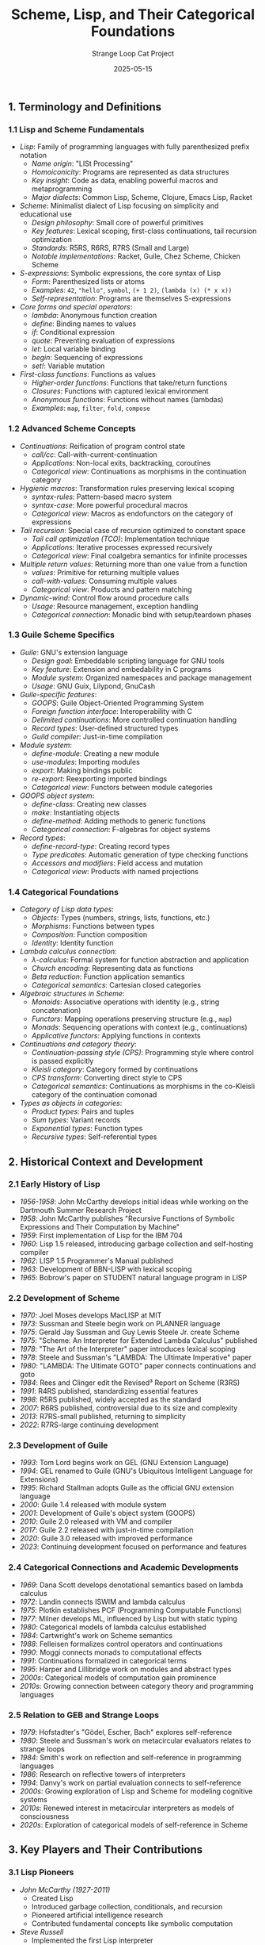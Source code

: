 #+TITLE: Scheme, Lisp, and Their Categorical Foundations
#+AUTHOR: Strange Loop Cat Project
#+DATE: 2025-05-15
#+PROPERTY: header-args:scheme :noweb yes :results output :exports both
#+PROPERTY: header-args:mermaid :noweb yes :file ./images/diagrams/scheme-lisp-guide.png
#+STARTUP: showall


** 1. Terminology and Definitions

*** 1.1 Lisp and Scheme Fundamentals

- /Lisp/: Family of programming languages with fully parenthesized prefix notation
  - /Name origin/: "LISt Processing" 
  - /Homoiconicity/: Programs are represented as data structures
  - /Key insight/: Code as data, enabling powerful macros and metaprogramming
  - /Major dialects/: Common Lisp, Scheme, Clojure, Emacs Lisp, Racket

- /Scheme/: Minimalist dialect of Lisp focusing on simplicity and educational use
  - /Design philosophy/: Small core of powerful primitives
  - /Key features/: Lexical scoping, first-class continuations, tail recursion optimization
  - /Standards/: R5RS, R6RS, R7RS (Small and Large)
  - /Notable implementations/: Racket, Guile, Chez Scheme, Chicken Scheme

- /S-expressions/: Symbolic expressions, the core syntax of Lisp
  - /Form/: Parenthesized lists or atoms
  - /Examples/: =42=, ="hello"=, =symbol=, =(+ 1 2)=, =(lambda (x) (* x x))=
  - /Self-representation/: Programs are themselves S-expressions

- /Core forms and special operators/:
  - /lambda/: Anonymous function creation
  - /define/: Binding names to values
  - /if/: Conditional expression
  - /quote/: Preventing evaluation of expressions
  - /let/: Local variable binding
  - /begin/: Sequencing of expressions
  - /set!/: Variable mutation

- /First-class functions/: Functions as values
  - /Higher-order functions/: Functions that take/return functions
  - /Closures/: Functions with captured lexical environment
  - /Anonymous functions/: Functions without names (lambdas)
  - /Examples/: =map=, =filter=, =fold=, =compose=

*** 1.2 Advanced Scheme Concepts

- /Continuations/: Reification of program control state
  - /call/cc/: Call-with-current-continuation
  - /Applications/: Non-local exits, backtracking, coroutines
  - /Categorical view/: Continuations as morphisms in the continuation category

- /Hygienic macros/: Transformation rules preserving lexical scoping
  - /syntax-rules/: Pattern-based macro system
  - /syntax-case/: More powerful procedural macros
  - /Categorical view/: Macros as endofunctors on the category of expressions

- /Tail recursion/: Special case of recursion optimized to constant space
  - /Tail call optimization (TCO)/: Implementation technique
  - /Applications/: Iterative processes expressed recursively
  - /Categorical view/: Final coalgebra semantics for infinite processes

- /Multiple return values/: Returning more than one value from a function
  - /values/: Primitive for returning multiple values
  - /call-with-values/: Consuming multiple values
  - /Categorical view/: Products and pattern matching

- /Dynamic-wind/: Control flow around procedure calls
  - /Usage/: Resource management, exception handling
  - /Categorical connection/: Monadic bind with setup/teardown phases

*** 1.3 Guile Scheme Specifics

- /Guile/: GNU's extension language
  - /Design goal/: Embeddable scripting language for GNU tools
  - /Key feature/: Extension and embedability in C programs
  - /Module system/: Organized namespaces and package management
  - /Usage/: GNU Guix, Lilypond, GnuCash

- /Guile-specific features/:
  - /GOOPS/: Guile Object-Oriented Programming System
  - /Foreign function interface/: Interoperability with C
  - /Delimited continuations/: More controlled continuation handling
  - /Record types/: User-defined structured types
  - /Guild compiler/: Just-in-time compilation

- /Module system/:
  - /define-module/: Creating a new module
  - /use-modules/: Importing modules
  - /export/: Making bindings public
  - /re-export/: Reexporting imported bindings
  - /Categorical view/: Functors between module categories

- /GOOPS object system/:
  - /define-class/: Creating new classes
  - /make/: Instantiating objects
  - /define-method/: Adding methods to generic functions
  - /Categorical connection/: F-algebras for object systems

- /Record types/:
  - /define-record-type/: Creating record types
  - /Type predicates/: Automatic generation of type checking functions
  - /Accessors and modifiers/: Field access and mutation
  - /Categorical view/: Products with named projections

*** 1.4 Categorical Foundations

- /Category of Lisp data types/:
  - /Objects/: Types (numbers, strings, lists, functions, etc.)
  - /Morphisms/: Functions between types
  - /Composition/: Function composition
  - /Identity/: Identity function

- /Lambda calculus connection/:
  - /λ-calculus/: Formal system for function abstraction and application
  - /Church encoding/: Representing data as functions
  - /Beta reduction/: Function application semantics
  - /Categorical semantics/: Cartesian closed categories

- /Algebraic structures in Scheme/:
  - /Monoids/: Associative operations with identity (e.g., string concatenation)
  - /Functors/: Mapping operations preserving structure (e.g., =map=)
  - /Monads/: Sequencing operations with context (e.g., continuations)
  - /Applicative functors/: Applying functions in contexts

- /Continuations and category theory/:
  - /Continuation-passing style (CPS)/: Programming style where control is passed explicitly
  - /Kleisli category/: Category formed by continuations
  - /CPS transform/: Converting direct style to CPS
  - /Categorical semantics/: Continuations as morphisms in the co-Kleisli category of the continuation comonad

- /Types as objects in categories/:
  - /Product types/: Pairs and tuples
  - /Sum types/: Variant records
  - /Exponential types/: Function types
  - /Recursive types/: Self-referential types

** 2. Historical Context and Development

*** 2.1 Early History of Lisp

- /1956-1958/: John McCarthy develops initial ideas while working on the Dartmouth Summer Research Project
- /1958/: John McCarthy publishes "Recursive Functions of Symbolic Expressions and Their Computation by Machine"
- /1959/: First implementation of Lisp for the IBM 704
- /1960/: Lisp 1.5 released, introducing garbage collection and self-hosting compiler
- /1962/: LISP 1.5 Programmer's Manual published
- /1963/: Development of BBN-LISP with lexical scoping
- /1965/: Bobrow's paper on STUDENT natural language program in LISP

*** 2.2 Development of Scheme

- /1970/: Joel Moses develops MacLISP at MIT
- /1973/: Sussman and Steele begin work on PLANNER language
- /1975/: Gerald Jay Sussman and Guy Lewis Steele Jr. create Scheme
- /1975/: "Scheme: An Interpreter for Extended Lambda Calculus" published
- /1978/: "The Art of the Interpreter" paper introduces lexical scoping
- /1978/: Steele and Sussman's "LAMBDA: The Ultimate Imperative" paper
- /1980/: "LAMBDA: The Ultimate GOTO" paper connects continuations and goto
- /1984/: Rees and Clinger edit the Revised³ Report on Scheme (R3RS)
- /1991/: R4RS published, standardizing essential features
- /1998/: R5RS published, widely accepted as the standard
- /2007/: R6RS published, controversial due to its size and complexity
- /2013/: R7RS-small published, returning to simplicity
- /2022/: R7RS-large continuing development

*** 2.3 Development of Guile

- /1993/: Tom Lord begins work on GEL (GNU Extension Language)
- /1994/: GEL renamed to Guile (GNU's Ubiquitous Intelligent Language for Extensions)
- /1995/: Richard Stallman adopts Guile as the official GNU extension language
- /2000/: Guile 1.4 released with module system
- /2001/: Development of Guile's object system (GOOPS)
- /2010/: Guile 2.0 released with VM and compiler
- /2017/: Guile 2.2 released with just-in-time compilation
- /2020/: Guile 3.0 released with improved performance
- /2023/: Continuing development focused on performance and features

*** 2.4 Categorical Connections and Academic Developments

- /1969/: Dana Scott develops denotational semantics based on lambda calculus
- /1972/: Landin connects ISWIM and lambda calculus
- /1975/: Plotkin establishes PCF (Programming Computable Functions)
- /1977/: Milner develops ML, influenced by Lisp but with static typing
- /1980/: Categorical models of lambda calculus established
- /1984/: Cartwright's work on Scheme semantics
- /1988/: Felleisen formalizes control operators and continuations
- /1990/: Moggi connects monads to computational effects
- /1991/: Continuations formalized in categorical terms
- /1995/: Harper and Lillibridge work on modules and abstract types
- /2000s/: Categorical models of computation gain prominence
- /2010s/: Growing connection between category theory and programming languages

*** 2.5 Relation to GEB and Strange Loops

- /1979/: Hofstadter's "Gödel, Escher, Bach" explores self-reference
- /1980/: Steele and Sussman's work on metacircular evaluators relates to strange loops
- /1984/: Smith's work on reflection and self-reference in programming languages
- /1986/: Research on reflective towers of interpreters
- /1994/: Danvy's work on partial evaluation connects to self-reference
- /2000s/: Growing exploration of Lisp and Scheme for modeling cognitive systems
- /2010s/: Renewed interest in metacircular interpreters as models of consciousness
- /2020s/: Exploration of categorical models of self-reference in Scheme

** 3. Key Players and Their Contributions

*** 3.1 Lisp Pioneers

- /John McCarthy (1927-2011)/
  - Created Lisp
  - Introduced garbage collection, conditionals, and recursion
  - Pioneered artificial intelligence research
  - Contributed fundamental concepts like symbolic computation

- /Steve Russell/
  - Implemented the first Lisp interpreter
  - Discovered that McCarthy's theoretical eval function could be implemented
  - Created the first self-hosting Lisp system

- /Timothy P. Hart/
  - Developed the Lisp macro system
  - Extended Lisp's metaprogramming capabilities
  - Contributed to early Lisp implementations

- /Paul Graham/
  - Developed Viaweb (later Yahoo! Store) in Lisp
  - Wrote influential essays about Lisp
  - Created Arc language as a modern Lisp dialect
  - Promoted Lisp philosophy in "Hackers & Painters"

*** 3.2 Scheme Creators and Contributors

- /Gerald Jay Sussman/
  - Co-created Scheme with Guy Steele
  - Developed educational approaches using Scheme
  - Co-authored "Structure and Interpretation of Computer Programs"
  - Researched computational models of scientific discovery

- /Guy L. Steele Jr./
  - Co-created Scheme with Gerald Sussman
  - Contributed to Common Lisp standardization
  - Developed compilation techniques for functional languages
  - Later worked on Java and Fortress language designs

- /Kent Dybvig/
  - Created Chez Scheme, a high-performance Scheme implementation
  - Advanced implementation techniques for Scheme
  - Authored "The Scheme Programming Language"
  - Pioneered optimizations for functional languages

- /William Clinger/
  - Formalized Scheme semantics
  - Editor of R4RS and contributor to other Scheme standards
  - Developed efficient garbage collection algorithms
  - Advanced understanding of continuations

*** 3.3 Guile Developers and Contributors

- /Tom Lord/
  - Created initial version of Guile
  - Established Guile as an extension language
  - Contributed to GNU project's software infrastructure

- /Marius Vollmer/
  - Longtime Guile maintainer
  - Implemented key features including GOOPS
  - Shaped Guile's development direction

- /Andy Wingo/
  - Led development of Guile 2.0 and later versions
  - Implemented the VM and JIT compiler
  - Improved performance and modernized the implementation
  - Bridges Guile with modern language implementation techniques

- /Ludovic Courtès/
  - Contributor to Guile
  - Creator of GNU Guix (package manager built on Guile)
  - Advanced practical applications of functional programming

*** 3.4 Category Theory Connections

- /Dana Scott/
  - Developed denotational semantics
  - Created mathematical models of computation
  - Connected lambda calculus to topology
  - Established foundation for programming language semantics

- /Gordon Plotkin/
  - Advanced operational semantics
  - Formalized relationship between operational and denotational semantics
  - Contributed to understanding of PCF (Programming Computable Functions)

- /Matthias Felleisen/
  - Formalized control operators
  - Connected continuations to categorical concepts
  - Influenced educational approaches to programming languages
  - Developed PLT Scheme (now Racket)

- /Eugenio Moggi/
  - Connected monads to computational effects
  - Developed categorical semantics for computation
  - Influenced functional programming language design
  - Established theoretical foundation for effectful computation

** 4. Essential Papers and Reading

*** 4.1 Foundational Lisp and Scheme Papers

1. /"Recursive Functions of Symbolic Expressions and Their Computation by Machine, Part I"/ (1960)
   - /Author/: John McCarthy
   - /Significance/: Original paper introducing Lisp
   - /Key content/: S-expressions, eval, apply, garbage collection

2. /"LISP 1.5 Programmer's Manual"/ (1962)
   - /Authors/: McCarthy, Abrahams, Edwards, Hart, Levin
   - /Significance/: First comprehensive Lisp documentation
   - /Key content/: Detailed description of early Lisp

3. /"Scheme: An Interpreter for Extended Lambda Calculus"/ (1975)
   - /Authors/: Sussman and Steele
   - /Significance/: Introduction of Scheme
   - /Key content/: Lexical scoping, first-class procedures, actor model

4. /"Debunking the 'Expensive Procedure Call' Myth, or Procedure Call Implementations Considered Harmful, or LAMBDA: The Ultimate GOTO"/ (1977)
   - /Authors/: Steele
   - /Significance/: Demonstrated efficiency of procedure calls
   - /Key content/: Tail recursion, compilation techniques, continuations

*** 4.2 Advanced Scheme Concepts

1. /"RABBIT: A Compiler for SCHEME"/ (1978)
   - /Author/: Steele
   - /Significance/: Early work on compiling Scheme
   - /Key content/: Compilation techniques, CPS transformation

2. /"Definitional Interpreters for Higher-Order Programming Languages"/ (1972)
   - /Author/: Reynolds
   - /Significance/: Introduced continuation-passing style
   - /Key content/: Interpreters, continuations, higher-order functions

3. /"Abstracting Control"/ (1990)
   - /Authors/: Felleisen, Friedman, Duba, and Merrill
   - /Significance/: Formalized control operators
   - /Key content/: Continuations, exceptions, algebraic properties

4. /"An Efficient Implementation of SELF, a Dynamically-Typed Object-Oriented Language Based on Prototypes"/ (1989)
   - /Authors/: Chambers, Ungar, and Lee
   - /Significance/: Influenced object systems in dynamic languages
   - /Key content/: Implementation techniques for OOP in dynamic languages

*** 4.3 Guile and Implementation Papers

1. /"Guile: Project and Vision"/ (1995)
   - /Authors/: Lord and GNU Project
   - /Significance/: Initial presentation of Guile
   - /Key content/: Extension language, embedding, GNU project integration

2. /"Guile and Scheme as a C Scripting Language"/ (2009)
   - /Author/: Andy Wingo
   - /Significance/: Modern approach to Guile
   - /Key content/: Foreign function interface, performance considerations

3. /"A Nanopass Framework for Compiler Education"/ (2010)
   - /Authors/: Sarkar, Waddell, and Dybvig
   - /Significance/: Influenced modern compiler design in Scheme
   - /Key content/: Compiler passes, intermediate representations

4. /"Fixing Letrec: A Faithful Yet Efficient Implementation of Scheme's Recursive Binding Construct"/ (2007)
   - /Authors/: Waddell, Sarkar, and Dybvig
   - /Significance/: Addressed challenges in implementing recursion
   - /Key content/: Mutual recursion, binding constructs, implementation techniques

*** 4.4 Categorical Connections

1. /"Notions of Computation and Monads"/ (1991)
   - /Author/: Eugenio Moggi
   - /Significance/: Connected monads to computational effects
   - /Key content/: Monadic semantics, effects, categorical models

2. /"Compiling with Continuations"/ (1992)
   - /Author/: Andrew Appel
   - /Significance/: Advanced usage of continuations in compilers
   - /Key content/: CPS, optimization, implementation techniques

3. /"The Next 700 Programming Languages"/ (1966)
   - /Author/: Peter Landin
   - /Significance/: Early influence on functional programming
   - /Key content/: ISWIM, lambda calculus, theoretical foundations

4. /"Categories for the Working Mathematician"/ (1971)
   - /Author/: Saunders Mac Lane
   - /Significance/: Standard reference for category theory
   - /Key content/: Formal category theory, functors, natural transformations

*** 4.5 Books and Comprehensive References

1. /"Structure and Interpretation of Computer Programs"/ (1985)
   - /Authors/: Abelson and Sussman
   - /Significance/: Seminal computer science textbook using Scheme
   - /Key content/: Programming concepts, interpreters, metalinguistic abstraction

2. /"The Scheme Programming Language"/ (1996, 4th ed. 2009)
   - /Author/: Kent Dybvig
   - /Significance/: Comprehensive Scheme reference
   - /Key content/: Detailed explanation of Scheme features and idioms

3. /"Essentials of Programming Languages"/ (1991, 3rd ed. 2008)
   - /Authors/: Friedman and Wand
   - /Significance/: Teaching language concepts through interpreters
   - /Key content/: Interpreters, type systems, control mechanisms

4. /"Lisp in Small Pieces"/ (1994, English trans. 1996)
   - /Author/: Christian Queinnec
   - /Significance/: Deep dive into Lisp/Scheme implementation
   - /Key content/: Interpreters, compilers, continuations, macros

5. /"Guile Reference Manual"/
   - /Authors/: GNU Project contributors
   - /Significance/: Authoritative reference for Guile
   - /Key content/: Comprehensive documentation of Guile features

*** 4.6 GEB and Strange Loop Related

1. /"Gödel, Escher, Bach: An Eternal Golden Braid"/ (1979)
   - /Author/: Douglas Hofstadter
   - /Significance/: Explored self-reference and strange loops
   - /Key content/: Formal systems, recursion, self-reference

2. /"Metacircular Semantics for Common Lisp Special Forms"/ (1988)
   - /Authors/: Baker
   - /Significance/: Connected self-interpretation to formal semantics
   - /Key content/: Metacircular evaluation, reflection, semantics

3. /"Reflective Towers and Interpretations of LISP"/ (1997)
   - /Author/: Various
   - /Significance/: Explored multi-level interpreters and reflection
   - /Key content/: Self-interpreters, reflective towers, meta-level architecture

4. /"CONS Should Not Evaluate Its Arguments"/ (1978)
   - /Author/: Guy Steele
   - /Significance/: Historical discussion on evaluation strategies
   - /Key content/: Eager vs. lazy evaluation, language design choices

** 5. Practical Applications and Examples

*** 5.1 Basic Scheme Programming

- /Core syntax and evaluation/:
  #+begin_src scheme :tangle ../src/generated/scheme-lisp.scm :mkdirp yes :noweb yes :results output :exports both 
  ;; Define a variable
  (define x 42)
  
  ;; Define a function
  (define (square x)
    (* x x))
  
  ;; Lambda expression
  (define cube
    (lambda (x)
      (* x x x)))
  
  ;; Conditionals
  (define (factorial n)
    (if (= n 0)
        1
        (* n (factorial (- n 1)))))
  
  ;; Let expressions
  (define (hypotenuse a b)
    (let ((a-squared (square a))
          (b-squared (square b)))
      (sqrt (+ a-squared b-squared))))
  #+end_src

- /List processing/:
  #+begin_src scheme :tangle ../src/generated/scheme-lisp.scm :mkdirp yes :noweb yes :results output :exports both 
  ;; List operations
  (define numbers '(1 2 3 4 5))
  
  (define (sum lst)
    (if (null? lst)
        0
        (+ (car lst) (sum (cdr lst)))))
  
  ;; Higher-order functions
  (define (map f lst)
    (if (null? lst)
        '()
        (cons (f (car lst))
              (map f (cdr lst)))))
  
  (define squares
    (map square numbers))
  
  ;; List comprehension with filter
  (define (filter pred lst)
    (cond ((null? lst) '())
          ((pred (car lst))
           (cons (car lst) (filter pred (cdr lst))))
          (else (filter pred (cdr lst)))))
  
  (define evens
    (filter even? numbers))
  #+end_src

- /Recursion and tail recursion/:
  #+begin_src scheme :tangle ../src/generated/scheme-lisp.scm :mkdirp yes :noweb yes :results output :exports both 
  ;; Standard recursion
  (define (length lst)
    (if (null? lst)
        0
        (+ 1 (length (cdr lst)))))
  
  ;; Tail recursive version
  (define (length-tail lst)
    (define (iter lst acc)
      (if (null? lst)
          acc
          (iter (cdr lst) (+ acc 1))))
    (iter lst 0))
  
  ;; Mutual recursion
  (define (even? n)
    (if (= n 0)
        #t
        (odd? (- n 1))))
  
  (define (odd? n)
    (if (= n 0)
        #f
        (even? (- n 1))))
  #+end_src

*** 5.2 Advanced Scheme Features

- /Continuations/:
  #+begin_src scheme :tangle ../src/generated/scheme-lisp.scm :mkdirp yes :noweb yes :results output :exports both 
  ;; Simple non-local exit
  (define (find-first pred lst)
    (call/cc
     (lambda (return)
       (for-each (lambda (x)
                   (if (pred x)
                       (return x)))
                 lst)
       #f)))
  
  ;; Implementing generators
  (define (make-generator lst)
    (let ((next-continuation #f))
      (define (next)
        (call/cc
         (lambda (cc)
           (set! next-continuation cc)
           (if next-continuation
               (next-continuation #f)
               'done))))
      
      (define (generator)
        (call/cc
         (lambda (cc)
           (set! next-continuation cc)
           (let loop ((remaining lst))
             (if (null? remaining)
                 (begin
                   (set! next-continuation #f)
                   'done)
                 (begin
                   (call/cc
                    (lambda (cc)
                      (set! next-continuation cc)
                      (generator-return (car remaining))))
                   (loop (cdr remaining))))))))
      generator))
  #+end_src

- /Macros/:
  #+begin_src scheme :tangle ../src/generated/scheme-lisp.scm :mkdirp yes :noweb yes :results output :exports both 
  ;; Simple macro with syntax-rules
  (define-syntax when
    (syntax-rules ()
      ((when condition body ...)
       (if condition
           (begin body ...)))))
  
  ;; More complex macro
  (define-syntax for
    (syntax-rules ()
      ((for (var init pred step) body ...)
       (let loop ((var init))
         (when pred
           body ...
           (loop step))))))
  
  ;; Usage example
  (for (i 0 (< i 10) (+ i 1))
       (display i)
       (newline))
  #+end_src

- /Multiple values/:
  #+begin_src scheme :tangle ../src/generated/scheme-lisp.scm :mkdirp yes :noweb yes :results output :exports both 
  ;; Returning multiple values
  (define (divmod x y)
    (values (quotient x y)
            (remainder x y)))
  
  ;; Consuming multiple values
  (define (show-divmod x y)
    (call-with-values
        (lambda () (divmod x y))
      (lambda (q r)
        (format #t "~a divided by ~a is ~a remainder ~a\n"
                x y q r))))
  
  (show-divmod 17 5)
  #+end_src

- /Dynamic binding/:
  #+begin_src scheme :tangle ../src/generated/scheme-lisp.scm :mkdirp yes :noweb yes :results output :exports both 
  ;; Parameters for dynamic binding
  (define current-output-port
    (make-parameter (current-output-port)))
  
  ;; Using parameters
  (define (with-output-to-string thunk)
    (let ((port (open-output-string)))
      (parameterize ((current-output-port port))
        (thunk)
        (get-output-string port))))
  
  (define result
    (with-output-to-string
     (lambda ()
       (display "Hello")
       (newline)
       (display "World"))))
  #+end_src

*** 5.3 Guile-Specific Examples

- /Modules and packages/:
  #+begin_src scheme :tangle ../src/generated/scheme-lisp.scm :mkdirp yes :noweb yes :results output :exports both 
  ;; Defining a module
  (define-module (myproject utils)
    #:use-module (ice-9 format)
    #:use-module (srfi srfi-1)
    #:export (sum average))
  
  (define (sum lst)
    (fold + 0 lst))
  
  (define (average lst)
    (/ (sum lst) (length lst)))
  
  ;; Using the module
  (use-modules (myproject utils))
  
  (display (average '(1 2 3 4 5)))
  (newline)
  #+end_src

- /GOOPS object system/:
  #+begin_src scheme :tangle ../src/generated/scheme-lisp.scm :mkdirp yes :noweb yes :results output :exports both 
  ;; Using GOOPS
  (use-modules (oop goops))
  
  ;; Define a class
  (define-class <person> ()
    (name #:init-keyword #:name #:accessor person-name)
    (age #:init-keyword #:age #:accessor person-age))
  
  ;; Define a method
  (define-method (greet (p <person>))
    (format #t "Hello, my name is ~a and I am ~a years old.\n"
            (person-name p)
            (person-age p)))
  
  ;; Create an instance
  (define alice (make <person> #:name "Alice" #:age 30))
  
  ;; Call the method
  (greet alice)
  #+end_src

- /Record types/:
  #+begin_src scheme :tangle ../src/generated/scheme-lisp.scm :mkdirp yes :noweb yes :results output :exports both 
  ;; Define a record type
  (define-record-type <point>
    (make-point x y)
    point?
    (x point-x point-x-set!)
    (y point-y point-y-set!))
  
  ;; Methods for points
  (define (point-distance p1 p2)
    (sqrt (+ (square (- (point-x p2) (point-x p1)))
             (square (- (point-y p2) (point-y p1))))))
  
  ;; Create instances
  (define origin (make-point 0 0))
  (define p (make-point 3 4))
  
  ;; Use them
  (display (point-distance origin p))
  (newline)
  #+end_src

- /Foreign function interface/:
  #+begin_src scheme :tangle ../src/generated/scheme-lisp.scm :mkdirp yes :noweb yes :results output :exports both 
  ;; Using C functions from Scheme
  (use-modules (system foreign))
  
  ;; Load a shared library
  (define libc (dynamic-link "libc"))
  
  ;; Get a function
  (define strlen
    (pointer->procedure int
                        (dynamic-func "strlen" libc)
                        (list '*)))
  
  ;; Use the function
  (define (string-length-c str)
    (strlen (string->pointer str)))
  
  (display (string-length-c "hello"))
  (newline)
  #+end_src

*** 5.4 Categorical Concepts in Scheme

- /Functors implementation/:
  #+begin_src scheme :tangle ../src/generated/scheme-lisp.scm :mkdirp yes :noweb yes :results output :exports both 
  ;; Maybe functor
  (define-record-type <maybe>
    (make-maybe value)
    maybe?
    (value maybe-value))
  
  (define nothing 'nothing)
  
  (define (just value)
    (make-maybe value))
  
  (define (maybe-map f m)
    (if (eq? m nothing)
        nothing
        (just (f (maybe-value m)))))
  
  ;; List functor
  (define (list-map f lst)
    (map f lst))
  
  ;; Functor laws
  (define (test-functor-laws functor-map value)
    (let ((id (lambda (x) x))
          (f (lambda (x) (+ x 1)))
          (g (lambda (x) (* x 2))))
      ;; Identity law: map id = id
      (equal? (functor-map id value) value)
      ;; Composition law: map (g . f) = (map g) . (map f)
      (equal? (functor-map (lambda (x) (g (f x))) value)
              (functor-map g (functor-map f value)))))
  #+end_src

- /Monads in Scheme/:
  #+begin_src scheme :tangle ../src/generated/scheme-lisp.scm :mkdirp yes :noweb yes :results output :exports both 
  ;; Maybe monad
  (define (maybe-return x)
    (just x))
  
  (define (maybe-bind m f)
    (if (eq? m nothing)
        nothing
        (f (maybe-value m))))
  
  ;; List monad
  (define (list-return x)
    (list x))
  
  (define (list-bind lst f)
    (apply append (map f lst)))
  
  ;; State monad
  (define (make-state-monad state-type)
    (let ()
      (define (return x)
        (lambda (s) (cons x s)))
      
      (define (bind m f)
        (lambda (s)
          (let* ((result (m s))
                 (value (car result))
                 (new-state (cdr result)))
            ((f value) new-state))))
      
      (define (get)
        (lambda (s) (cons s s)))
      
      (define (put new-state)
        (lambda (s) (cons (if #f #f) new-state)))
      
      (define (run-state m initial-state)
        (m initial-state))
      
      (define (evaluate m initial-state)
        (car (run-state m initial-state)))
      
      (define (execute m initial-state)
        (cdr (run-state m initial-state)))
      
      (list return bind get put run-state evaluate execute)))
  
  ;; Usage example
  (define state (make-state-monad '<state>))
  (define state-return (car state))
  (define state-bind (cadr state))
  (define state-get (caddr state))
  (define state-put (cadddr state))
  (define run-state (car (cddddr state)))
  
  (define counter
    (let* ((get-and-increment
            (state-bind state-get
                       (lambda (n)
                         (state-bind (state-put (+ n 1))
                                    (lambda (_)
                                      (state-return n))))))
           (increment-and-get
            (state-bind state-get
                       (lambda (n)
                         (let ((n1 (+ n 1)))
                           (state-bind (state-put n1)
                                      (lambda (_)
                                        (state-return n1))))))))
      (state-bind get-and-increment
                 (lambda (n1)
                   (state-bind increment-and-get
                              (lambda (n2)
                                (state-return (cons n1 n2))))))))
  
  (display (run-state counter 0))
  (newline)
  #+end_src

- /Continuation monad/:
  #+begin_src scheme :tangle ../src/generated/scheme-lisp.scm :mkdirp yes :noweb yes :results output :exports both 
  ;; Continuation monad
  (define (cont-return x)
    (lambda (k) (k x)))
  
  (define (cont-bind m f)
    (lambda (k)
      (m (lambda (v)
           ((f v) k)))))
  
  ;; call/cc in terms of the continuation monad
  (define (call/cc-monad f)
    (lambda (k)
      ((f (lambda (v)
            (lambda (_) (k v))))
       k)))
  
  ;; Example usage
  (define (test-continuation)
    ((cont-bind
      (cont-return 42)
      (lambda (x)
        (cont-bind
         (call/cc-monad
          (lambda (k)
            (if (even? x)
                (cont-return (+ x 1))
                (k x))))
         (lambda (y)
           (cont-return (* y 2))))))
     (lambda (result) (display result) (newline))))
  #+end_src

*** 5.5 GEB and Strange Loop Examples

- /Metacircular evaluator/:
  #+begin_src scheme :tangle ../src/generated/scheme-lisp.scm :mkdirp yes :noweb yes :results output :exports both 
  ;; Simple metacircular evaluator
  (define (evaluate exp env)
    (cond
     ((self-evaluating? exp) exp)
     ((variable? exp) (lookup-variable exp env))
     ((quoted? exp) (text-of-quotation exp))
     ((assignment? exp) (eval-assignment exp env))
     ((definition? exp) (eval-definition exp env))
     ((if? exp) (eval-if exp env))
     ((lambda? exp) (make-procedure (lambda-parameters exp)
                                   (lambda-body exp)
                                   env))
     ((begin? exp) (eval-sequence (begin-actions exp) env))
     ((application? exp) (apply-procedure (evaluate (operator exp) env)
                                         (list-of-values (operands exp) env)))
     (else (error "Unknown expression type" exp))))
  
  ;; Recursive evaluation of lists
  (define (list-of-values exps env)
    (if (no-operands? exps)
        '()
        (cons (evaluate (first-operand exps) env)
              (list-of-values (rest-operands exps) env))))
  
  ;; Conditional evaluation
  (define (eval-if exp env)
    (if (true? (evaluate (if-predicate exp) env))
        (evaluate (if-consequent exp) env)
        (evaluate (if-alternative exp) env)))
  #+end_src

- /Quine (self-reproducing program)/:
  #+begin_src scheme :tangle ../src/generated/scheme-lisp.scm :mkdirp yes :noweb yes :results output :exports both 
  ;; Simplest quine
  ((lambda (x) (list x (list 'quote x)))
   '(lambda (x) (list x (list 'quote x))))
  
  ;; Another quine
  (define quine
    '((lambda (s)
        (display
         (list (car s)
               (list 'quote (cadr s)))))
      '((lambda (s)
          (display
           (list (car s)
                 (list 'quote (cadr s)))))
        'dummy)))
  #+end_src

- /Fixed point combinators/:
  #+begin_src scheme :tangle ../src/generated/scheme-lisp.scm :mkdirp yes :noweb yes :results output :exports both 
  ;; Y combinator
  (define Y
    (lambda (f)
      ((lambda (x) (f (lambda (y) ((x x) y))))
       (lambda (x) (f (lambda (y) ((x x) y)))))))
  
  ;; Factorial using Y combinator
  (define factorial
    (Y (lambda (fact)
         (lambda (n)
           (if (zero? n)
               1
               (* n (fact (- n 1))))))))
  
  (display (factorial 5))
  (newline)
  #+end_src

- /Reflective towers/:
  #+begin_src scheme :tangle ../src/generated/scheme-lisp.scm :mkdirp yes :noweb yes :results output :exports both 
  ;; Simple reflective interpreter
  (define (make-evaluator)
    (lambda (exp env)
      (cond
       ((self-evaluating? exp) exp)
       ((variable? exp) (lookup-variable exp env))
       ((quoted? exp) (text-of-quotation exp))
       ((application? exp)
        (apply
         (evaluate (operator exp) env)
         (map (lambda (operand)
                (evaluate operand env))
              (operands exp))))
       ((lambda? exp)
        (make-procedure
         (lambda-parameters exp)
         (lambda-body exp)
         env))
       ((if? exp)
        (if (evaluate (if-predicate exp) env)
            (evaluate (if-consequent exp) env)
            (evaluate (if-alternative exp) env)))
       ((eval? exp)
        ((make-evaluator) (eval-expression exp) env))
       (else (error "Unknown expression type" exp)))))
  
  ;; Using the evaluator
  (define evaluate (make-evaluator))
  
  ;; Example of evaluating an expression
  (define result
    (evaluate
     '((lambda (x) (+ x 1)) 41)
     (make-global-environment)))
  #+end_src

** 6. Interview-Ready Examples and Insights

*** 6.1 Key Insights to Demonstrate Expertise

- "Scheme's minimalist design embodies the principle that a small set of orthogonal features is more powerful than a large set of specialized ones, which is why it has been so influential in programming language design despite its apparent simplicity."

- "The connection between lambda calculus and Scheme isn't just historical—it's fundamental to understanding why lexical scoping, first-class functions, and tail recursion optimization work together to create a coherent programming model."

- "Continuations in Scheme provide a direct manipulation of the program's control flow, essentially reifying the concept of 'the rest of the computation' into a first-class value, which enables powerful abstractions like non-local exits, coroutines, and backtracking."

- "Hygienic macros represent one of Scheme's most profound contributions to programming language design, solving the variable capture problem while preserving lexical scoping, thus enabling safe syntactic abstraction."

- "Guile's architecture as an embeddable interpreter reflects the original Lisp vision of programming language as both notation and environment, allowing seamless integration between application logic and extension capabilities."

*** 6.2 Connecting to GEB and Strange Loops

- "Scheme's metacircular evaluator is perhaps the clearest programming manifestation of Hofstadter's strange loops—a program that can interpret itself, creating a tangled hierarchy of interpretation levels."

- "The Y combinator in Scheme demonstrates how self-reference can emerge from seemingly non-self-referential components, paralleling Gödel's technique for constructing self-referential statements in formal systems."

- "Quines (self-reproducing programs) in Scheme provide a concrete implementation of the kind of self-reference central to GEB, showing how a program can contain a description of itself."

- "Reflective towers in Scheme, where interpreters interpret interpreters, create exactly the kind of level-crossing feedback loops that Hofstadter identifies as the essence of consciousness in GEB."

- "The ability to manipulate code as data in Scheme—its homoiconicity—enables the same kind of self-reference that Gödel exploited in his incompleteness theorems, where statements can refer to their own properties."

*** 6.3 Demonstrating Technical Depth

- "When implementing a domain-specific language in Guile Scheme, I prefer using a combination of hygienic macros for syntax and first-class environments for semantics, which creates a clean separation between compile-time and runtime concerns."

- "Continuation-passing style transformation provides a systematic way to linearize control flow, making it particularly valuable for implementing complex features like exception handling and backtracking without relying on global state."

- "The record system in Guile represents a categorical product type with named projections, which is why it integrates so naturally with GOOPS to provide a hybrid approach combining functional and object-oriented paradigms."

- "One of the subtle implementation challenges in Scheme is handling mutual recursion in letrec expressions, which requires careful management of memory allocation and initialization to prevent accessing uninitialized values."

- "Guile's module system implements a form of functorial semantics, where modules are functors between different scoping contexts, allowing controlled movement of bindings across namespace boundaries."

*** 6.4 Practical Applications Summary

- "In embedded systems programming, Guile provides a powerful scripting layer that can dynamically control lower-level C components, creating a stratified architecture where performance-critical code remains in C while policy decisions are made in the more flexible Scheme layer."

- "For symbolic computation and artificial intelligence applications, Scheme's pattern matching capabilities and symbolic expression handling make it ideal for implementing inference engines and knowledge representation systems."

- "When developing language processing tools like compilers and interpreters, Scheme's syntactic abstraction facilities enable the creation of multiple language layers that gradually translate high-level domain concepts into executable code."

- "For teaching computer science concepts, Scheme's minimal syntax and powerful semantics create an ideal environment where fundamental ideas like recursion, higher-order functions, and data abstraction can be explored without syntactic distractions."

- "In the context of categorical programming, Scheme's first-class functions and dynamic typing allow direct implementation of monads, functors, and other categorical structures without the need for sophisticated type-level programming."
